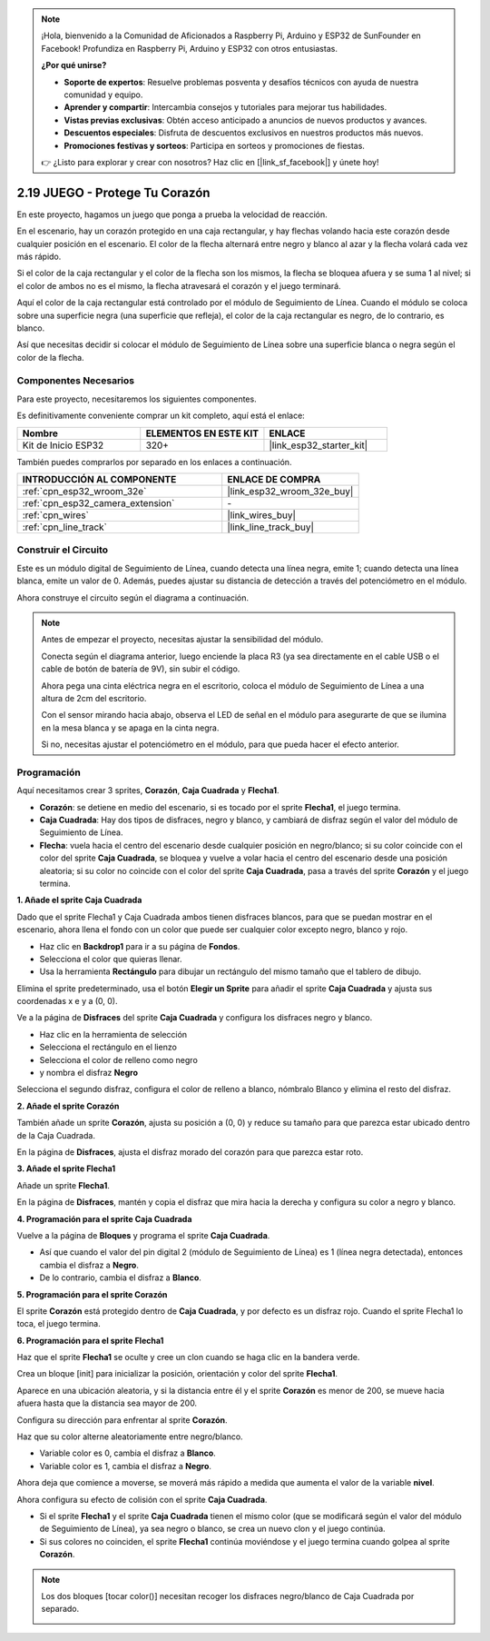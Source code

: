 .. note::

    ¡Hola, bienvenido a la Comunidad de Aficionados a Raspberry Pi, Arduino y ESP32 de SunFounder en Facebook! Profundiza en Raspberry Pi, Arduino y ESP32 con otros entusiastas.

    **¿Por qué unirse?**

    - **Soporte de expertos**: Resuelve problemas posventa y desafíos técnicos con ayuda de nuestra comunidad y equipo.
    - **Aprender y compartir**: Intercambia consejos y tutoriales para mejorar tus habilidades.
    - **Vistas previas exclusivas**: Obtén acceso anticipado a anuncios de nuevos productos y avances.
    - **Descuentos especiales**: Disfruta de descuentos exclusivos en nuestros productos más nuevos.
    - **Promociones festivas y sorteos**: Participa en sorteos y promociones de fiestas.

    👉 ¿Listo para explorar y crear con nosotros? Haz clic en [|link_sf_facebook|] y únete hoy!

.. _sh_protect_heart:

2.19 JUEGO - Protege Tu Corazón
=====================================

En este proyecto, hagamos un juego que ponga a prueba la velocidad de reacción.

En el escenario, hay un corazón protegido en una caja rectangular, y hay flechas volando hacia este corazón desde cualquier posición en el escenario. El color de la flecha alternará entre negro y blanco al azar y la flecha volará cada vez más rápido.

Si el color de la caja rectangular y el color de la flecha son los mismos, la flecha se bloquea afuera y se suma 1 al nivel; si el color de ambos no es el mismo, la flecha atravesará el corazón y el juego terminará.

Aquí el color de la caja rectangular está controlado por el módulo de Seguimiento de Línea. Cuando el módulo se coloca sobre una superficie negra (una superficie que refleja), el color de la caja rectangular es negro, de lo contrario, es blanco.

Así que necesitas decidir si colocar el módulo de Seguimiento de Línea sobre una superficie blanca o negra según el color de la flecha.

.. image:: img/22_heart.png

Componentes Necesarios
-------------------------

Para este proyecto, necesitaremos los siguientes componentes.

Es definitivamente conveniente comprar un kit completo, aquí está el enlace:

.. list-table::
    :widths: 20 20 20
    :header-rows: 1

    *   - Nombre	
        - ELEMENTOS EN ESTE KIT
        - ENLACE
    *   - Kit de Inicio ESP32
        - 320+
        - |link_esp32_starter_kit|

También puedes comprarlos por separado en los enlaces a continuación.

.. list-table::
    :widths: 30 20
    :header-rows: 1

    *   - INTRODUCCIÓN AL COMPONENTE
        - ENLACE DE COMPRA

    *   - :ref:`cpn_esp32_wroom_32e`
        - |link_esp32_wroom_32e_buy|
    *   - :ref:`cpn_esp32_camera_extension`
        - \-
    *   - :ref:`cpn_wires`
        - |link_wires_buy|
    *   - :ref:`cpn_line_track`
        - |link_line_track_buy|

Construir el Circuito
-----------------------

Este es un módulo digital de Seguimiento de Línea, cuando detecta una línea negra, emite 1; cuando detecta una línea blanca, emite un valor de 0. Además, puedes ajustar su distancia de detección a través del potenciómetro en el módulo.

Ahora construye el circuito según el diagrama a continuación.

.. image:: img/circuit/20_protect_heart_bb.png

.. note::

    Antes de empezar el proyecto, necesitas ajustar la sensibilidad del módulo.

    Conecta según el diagrama anterior, luego enciende la placa R3 (ya sea directamente en el cable USB o el cable de botón de batería de 9V), sin subir el código.

    Ahora pega una cinta eléctrica negra en el escritorio, coloca el módulo de Seguimiento de Línea a una altura de 2cm del escritorio.

    Con el sensor mirando hacia abajo, observa el LED de señal en el módulo para asegurarte de que se ilumina en la mesa blanca y se apaga en la cinta negra.

    Si no, necesitas ajustar el potenciómetro en el módulo, para que pueda hacer el efecto anterior.


Programación
------------------

Aquí necesitamos crear 3 sprites, **Corazón**, **Caja Cuadrada** y **Flecha1**.

* **Corazón**: se detiene en medio del escenario, si es tocado por el sprite **Flecha1**, el juego termina.
* **Caja Cuadrada**: Hay dos tipos de disfraces, negro y blanco, y cambiará de disfraz según el valor del módulo de Seguimiento de Línea.
* **Flecha**: vuela hacia el centro del escenario desde cualquier posición en negro/blanco; si su color coincide con el color del sprite **Caja Cuadrada**, se bloquea y vuelve a volar hacia el centro del escenario desde una posición aleatoria; si su color no coincide con el color del sprite **Caja Cuadrada**, pasa a través del sprite **Corazón** y el juego termina.

**1. Añade el sprite Caja Cuadrada**

Dado que el sprite Flecha1 y Caja Cuadrada ambos tienen disfraces blancos, para que se puedan mostrar en el escenario, ahora llena el fondo con un color que puede ser cualquier color excepto negro, blanco y rojo.

* Haz clic en **Backdrop1** para ir a su página de **Fondos**.
* Selecciona el color que quieras llenar.
* Usa la herramienta **Rectángulo** para dibujar un rectángulo del mismo tamaño que el tablero de dibujo.

.. image:: img/22_heart0.png

Elimina el sprite predeterminado, usa el botón **Elegir un Sprite** para añadir el sprite **Caja Cuadrada** y ajusta sus coordenadas x e y a (0, 0).

.. image:: img/22_heart1.png

Ve a la página de **Disfraces** del sprite **Caja Cuadrada** y configura los disfraces negro y blanco.

* Haz clic en la herramienta de selección
* Selecciona el rectángulo en el lienzo
* Selecciona el color de relleno como negro
* y nombra el disfraz **Negro**

.. image:: img/22_heart2.png

Selecciona el segundo disfraz, configura el color de relleno a blanco, nómbralo Blanco y elimina el resto del disfraz.

.. image:: img/22_heart3.png

**2. Añade el sprite Corazón**

También añade un sprite **Corazón**, ajusta su posición a (0, 0) y reduce su tamaño para que parezca estar ubicado dentro de la Caja Cuadrada.

.. image:: img/22_heart5.png

En la página de **Disfraces**, ajusta el disfraz morado del corazón para que parezca estar roto.

.. image:: img/22_heart6.png

**3. Añade el sprite Flecha1**

Añade un sprite **Flecha1**.

.. image:: img/22_heart7.png

En la página de **Disfraces**, mantén y copia el disfraz que mira hacia la derecha y configura su color a negro y blanco.

.. image:: img/22_heart8.png


**4. Programación para el sprite Caja Cuadrada**

Vuelve a la página de **Bloques** y programa el sprite **Caja Cuadrada**.

* Así que cuando el valor del pin digital 2 (módulo de Seguimiento de Línea) es 1 (línea negra detectada), entonces cambia el disfraz a **Negro**.
* De lo contrario, cambia el disfraz a **Blanco**.

.. image:: img/22_heart4.png


**5. Programación para el sprite Corazón**

El sprite **Corazón** está protegido dentro de **Caja Cuadrada**, y por defecto es un disfraz rojo. Cuando el sprite Flecha1 lo toca, el juego termina.

.. image:: img/22_heart9.png

**6. Programación para el sprite Flecha1**

Haz que el sprite **Flecha1** se oculte y cree un clon cuando se haga clic en la bandera verde.

.. image:: img/22_heart10.png

Crea un bloque [init] para inicializar la posición, orientación y color del sprite **Flecha1**.

Aparece en una ubicación aleatoria, y si la distancia entre él y el sprite **Corazón** es menor de 200, se mueve hacia afuera hasta que la distancia sea mayor de 200.

.. image:: img/22_heart11.png

Configura su dirección para enfrentar al sprite **Corazón**.

.. image:: img/22_heart12.png

Haz que su color alterne aleatoriamente entre negro/blanco.

* Variable color es 0, cambia el disfraz a **Blanco**.
* Variable color es 1, cambia el disfraz a **Negro**.

.. image:: img/22_heart14.png

Ahora deja que comience a moverse, se moverá más rápido a medida que aumenta el valor de la variable **nivel**.

.. image:: img/22_heart13.png

Ahora configura su efecto de colisión con el sprite **Caja Cuadrada**.

* Si el sprite **Flecha1** y el sprite **Caja Cuadrada** tienen el mismo color (que se modificará según el valor del módulo de Seguimiento de Línea), ya sea negro o blanco, se crea un nuevo clon y el juego continúa.
* Si sus colores no coinciden, el sprite **Flecha1** continúa moviéndose y el juego termina cuando golpea al sprite **Corazón**.

.. image:: img/22_heart15.png

.. note::
    Los dos bloques [tocar color()] necesitan recoger los disfraces negro/blanco de Caja Cuadrada por separado.

    .. image:: img/22_heart16.png
